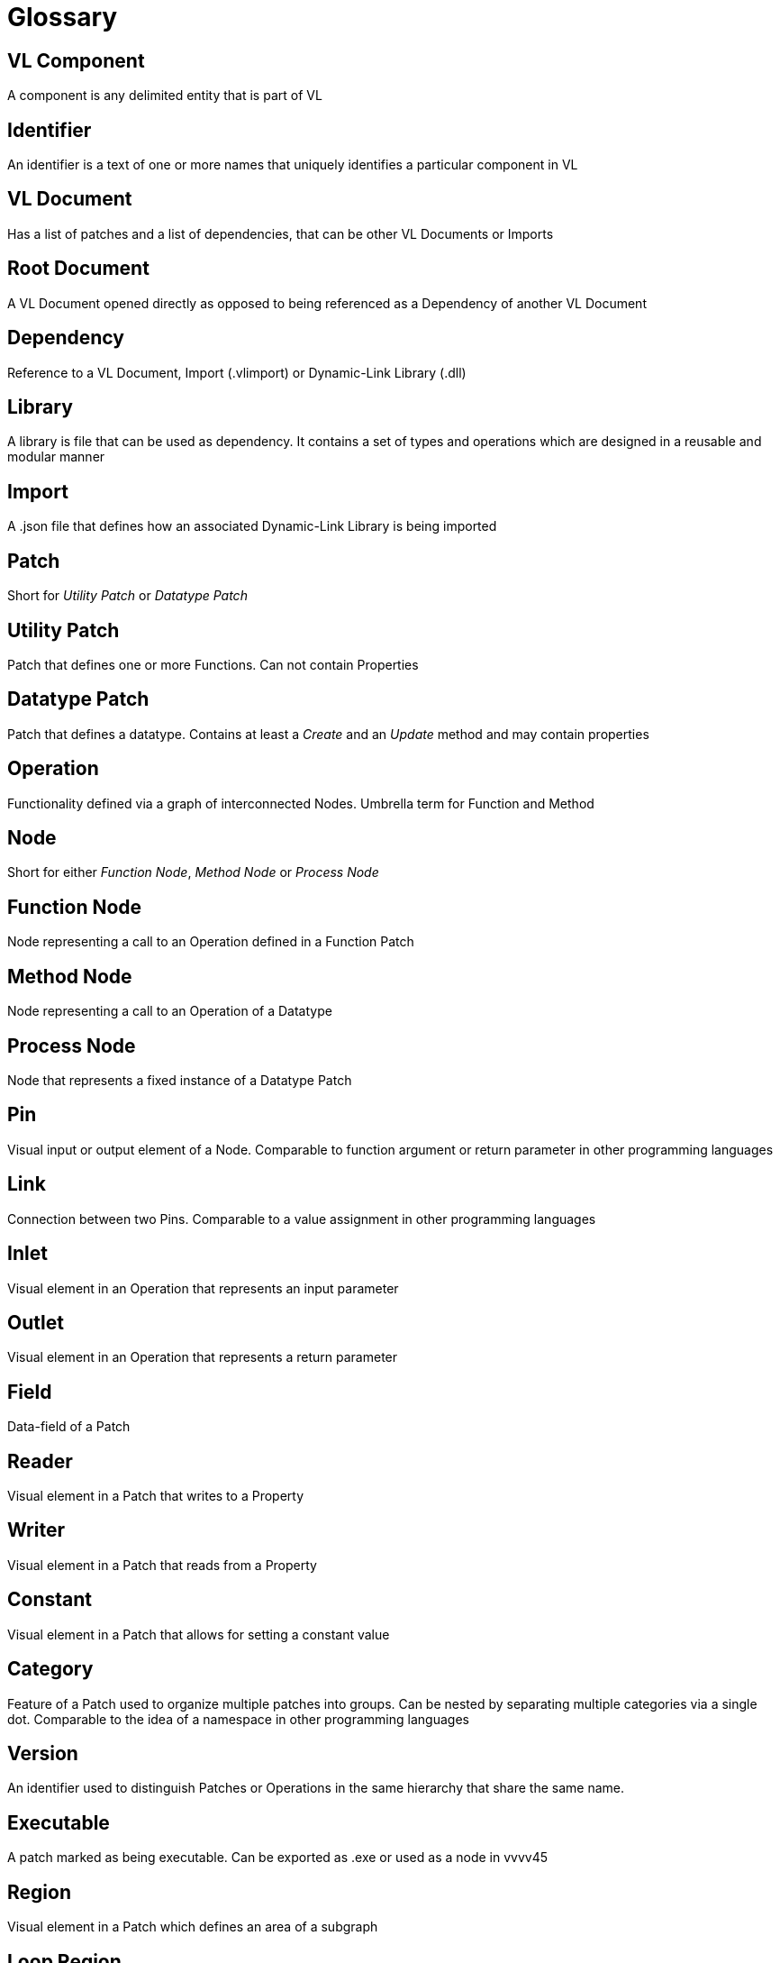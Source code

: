 = Glossary

== VL Component
A component is any delimited entity that is part of VL

== Identifier
An identifier is a text of one or more names that uniquely identifies a particular component in VL

== VL Document
Has a list of patches and a list of dependencies, that can be other VL Documents or Imports

== Root Document
A VL Document opened directly as opposed to being referenced as a Dependency of another VL Document

== Dependency
Reference to a VL Document, Import (.vlimport) or Dynamic-Link Library (.dll)

== Library
A library is file that can be used as dependency. It contains a set of types and operations which are designed in a reusable and modular manner

== Import
A .json file that defines how an associated Dynamic-Link Library is being imported

== Patch
Short for _Utility Patch_ or _Datatype Patch_

== Utility Patch
Patch that defines one or more Functions. Can not contain Properties

== Datatype Patch
Patch that defines a datatype. Contains at least a _Create_ and an _Update_ method and may contain properties

== Operation
Functionality defined via a graph of interconnected Nodes. Umbrella term for Function and Method

== Node
Short for either _Function Node_, _Method Node_ or _Process Node_

== Function Node
Node representing a call to an Operation defined in a Function Patch

== Method Node
Node representing a call to an Operation of a Datatype

== Process Node
Node that represents a fixed instance of a Datatype Patch

== Pin
Visual input or output element of a Node. Comparable to function argument or return parameter in other programming languages

== Link
Connection between two Pins. Comparable to a value assignment in other programming languages

== Inlet
Visual element in an Operation that represents an input parameter

== Outlet
Visual element in an Operation that represents a return parameter

== Field
Data-field of a Patch

== Reader	
Visual element in a Patch that writes to a Property

== Writer
Visual element in a Patch that reads from a Property

== Constant
Visual element in a Patch that allows for setting a constant value 

== Category
Feature of a Patch used to organize multiple patches into groups. Can be nested by separating multiple categories via a single dot. Comparable to the idea of a namespace in other programming languages

== Version
An identifier used to distinguish Patches or Operations in the same hierarchy that share the same name.

== Executable
A patch marked as being executable. Can be exported as .exe or used as a node in vvvv45

== Region
Visual element in a Patch which defines an area of a subgraph

== Loop Region
Calls the operation defined in its body _count_ times

== Foreach Region
Calls the operation defined in its body for each element in a collection. The current element is passed as inlet into the region body.

== If Region

== Spread
The default collection type

== Nuget

== Pascal Case
A casing convention that differentiates words in an identifier. Every first letter of a word in the identifier is capitalized. See: [Capitalization Conventions](https://msdn.microsoft.com/en-us/library/ms229043.aspx)

